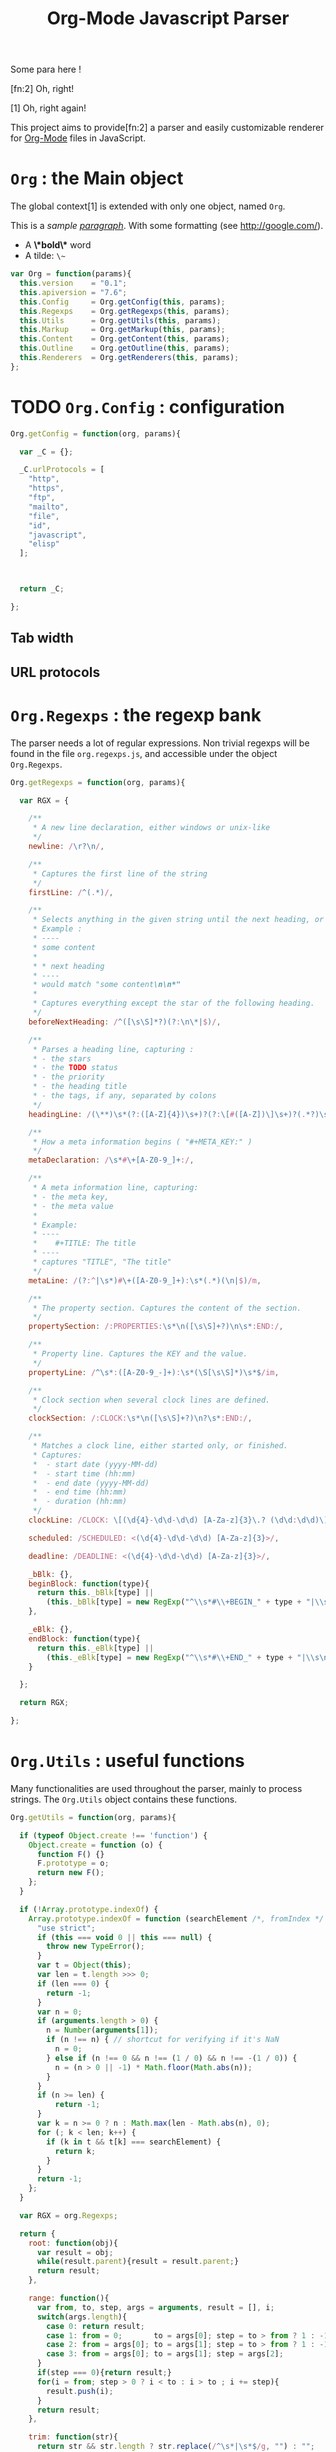 #+TITLE:     Org-Mode Javascript Parser

  Some para here !

  [fn:2] Oh, right!

  [1] Oh, right again!


  This project aims to provide[fn:2] a parser and easily customizable renderer
  for [[http://orgmode.org/][Org-Mode]] files in JavaScript.

* =Org= : the Main object

  The global context[1] is extended with only one object, named =Org=.

  This is a /sample _paragraph_/. With some formatting (see http://google.com/).
  + A *\*bold\** word
  + A tilde: ~\~~


   #+BEGIN_SRC js
var Org = function(params){
  this.version    = "0.1";
  this.apiversion = "7.6";
  this.Config     = Org.getConfig(this, params);
  this.Regexps    = Org.getRegexps(this, params);
  this.Utils      = Org.getUtils(this, params);
  this.Markup     = Org.getMarkup(this, params);
  this.Content    = Org.getContent(this, params);
  this.Outline    = Org.getOutline(this, params);
  this.Renderers  = Org.getRenderers(this, params);
};
#+END_SRC


* TODO =Org.Config= : configuration


  #+BEGIN_SRC js
Org.getConfig = function(org, params){

  var _C = {};

  _C.urlProtocols = [
    "http", 
    "https", 
    "ftp", 
    "mailto", 
    "file", 
    "id", 
    "javascript", 
    "elisp"
  ];



  return _C;

};
#+END_SRC

** Tab width
** URL protocols


* =Org.Regexps= : the regexp bank

  The parser needs a lot of regular expressions.
  Non trivial regexps will be found in the file =org.regexps.js=,
  and accessible under the object =Org.Regexps=.

   #+BEGIN_SRC js
Org.getRegexps = function(org, params){

  var RGX = {

    /**
     * A new line declaration, either windows or unix-like
     */
    newline: /\r?\n/,

    /**
     * Captures the first line of the string
     */
    firstLine: /^(.*)/,

    /**
     * Selects anything in the given string until the next heading, or the end.
     * Example :
     * ----
     * some content
     *
     * * next heading
     * ----
     * would match "some content\n\n*"
     *
     * Captures everything except the star of the following heading.
     */
    beforeNextHeading: /^([\s\S]*?)(?:\n\*|$)/,

    /**
     * Parses a heading line, capturing :
     * - the stars
     * - the TODO status
     * - the priority
     * - the heading title
     * - the tags, if any, separated by colons
     */
    headingLine: /(\**)\s*(?:([A-Z]{4})\s+)?(?:\[#([A-Z])\]\s+)?(.*?)\s*(?:\s+:([A-Za-z0-9:]+):\s*)?(?:\n|$)/,

    /**
     * How a meta information begins ( "#+META_KEY:" )
     */
    metaDeclaration: /\s*#\+[A-Z0-9_]+:/,

    /**
     * A meta information line, capturing:
     * - the meta key,
     * - the meta value
     *
     * Example:
     * ----
     *    #+TITLE: The title
     * ----
     * captures "TITLE", "The title"
     */
    metaLine: /(?:^|\s*)#\+([A-Z0-9_]+):\s*(.*)(\n|$)/m,

    /**
     * The property section. Captures the content of the section.
     */
    propertySection: /:PROPERTIES:\s*\n([\s\S]+?)\n\s*:END:/,

    /**
     * Property line. Captures the KEY and the value.
     */
    propertyLine: /^\s*:([A-Z0-9_-]+):\s*(\S[\s\S]*)\s*$/im,

    /**
     * Clock section when several clock lines are defined.
     */
    clockSection: /:CLOCK:\s*\n([\s\S]+?)\n?\s*:END:/,

    /**
     * Matches a clock line, either started only, or finished.
     * Captures:
     *  - start date (yyyy-MM-dd)
     *  - start time (hh:mm)
     *  - end date (yyyy-MM-dd)
     *  - end time (hh:mm)
     *  - duration (hh:mm)
     */
    clockLine: /CLOCK: \[(\d{4}-\d\d-\d\d) [A-Za-z]{3}\.? (\d\d:\d\d)\](?:--\[(\d{4}-\d\d-\d\d) [A-Za-z]{3}\.? (\d\d:\d\d)\] =>\s*(-?\d+:\d\d))?/g,

    scheduled: /SCHEDULED: <(\d{4}-\d\d-\d\d) [A-Za-z]{3}>/,

    deadline: /DEADLINE: <(\d{4}-\d\d-\d\d) [A-Za-z]{3}>/,

    _bBlk: {},
    beginBlock: function(type){
      return this._bBlk[type] ||
        (this._bBlk[type] = new RegExp("^\\s*#\\+BEGIN_" + type + "|\\s\n]", "i"));
    },

    _eBlk: {},
    endBlock: function(type){
      return this._eBlk[type] ||
        (this._eBlk[type] = new RegExp("^\\s*#\\+END_" + type + "|\\s\n]", "i"));
    }

  };

  return RGX;

};
#+END_SRC


* =Org.Utils= : useful functions

  Many functionalities are used throughout the parser, mainly to process
  strings. The =Org.Utils= object contains these functions.

   #+BEGIN_SRC js
Org.getUtils = function(org, params){

  if (typeof Object.create !== 'function') {
    Object.create = function (o) {
      function F() {}
      F.prototype = o;
      return new F();
    };
  }

  if (!Array.prototype.indexOf) {
    Array.prototype.indexOf = function (searchElement /*, fromIndex */ ) {
      "use strict";
      if (this === void 0 || this === null) {
        throw new TypeError();
      }
      var t = Object(this);
      var len = t.length >>> 0;
      if (len === 0) {
        return -1;
      }
      var n = 0;
      if (arguments.length > 0) {
        n = Number(arguments[1]);
        if (n !== n) { // shortcut for verifying if it's NaN
          n = 0;
        } else if (n !== 0 && n !== (1 / 0) && n !== -(1 / 0)) {
          n = (n > 0 || -1) * Math.floor(Math.abs(n));
        }
      }
      if (n >= len) {
          return -1;
      }
      var k = n >= 0 ? n : Math.max(len - Math.abs(n), 0);
      for (; k < len; k++) {
        if (k in t && t[k] === searchElement) {
          return k;
        }
      }
      return -1;
    };
  }

  var RGX = org.Regexps;

  return {
    root: function(obj){
      var result = obj;
      while(result.parent){result = result.parent;}
      return result;
    },

    range: function(){
      var from, to, step, args = arguments, result = [], i;
      switch(args.length){
        case 0: return result;
        case 1: from = 0;       to = args[0]; step = to > from ? 1 : -1; break;
        case 2: from = args[0]; to = args[1]; step = to > from ? 1 : -1; break;
        case 3: from = args[0]; to = args[1]; step = args[2];            break;
      }
      if(step === 0){return result;}
      for(i = from; step > 0 ? i < to : i > to ; i += step){
        result.push(i);
      }
      return result;
    },

    trim: function(str){
      return str && str.length ? str.replace(/^\s*|\s*$/g, "") : "";
    },

    empty: function(o){
      // Valid only for strings and arrays
      return (!(o && o.length));
    },

    notEmpty: function(o){
      // Valid only for strings and arrays
      return !this.empty(o);
    },

    blank: function(str){
      // Valid only for strings and arrays
      return !str || str == 0;
    },

    notBlank: function(str){
      // Valid only for strings and arrays
      return !this.blank(str);
    },

    repeat: function(str, times){
      var result = [];
      for(var i=0; i<times; i++){
        result.push(str);
      }
      return result.join('');
    },

    each: function(arr, fn){
      var name, length = arr.length, i = 0, isObj = length === undefined;
      if ( isObj ) {
        for ( name in arr ) {
          if ( fn.call( arr[ name ], arr[ name ], name ) === false ) {break;}
        }
      } else {
        if(!length){return;}
        for ( var value = arr[0];
          i < length && fn.call( value, value, i ) !== false;
          value = arr[++i] ) {}
      }
    },

    map: function(arr, fn){
      var result = [];
      this.each(arr, function(val, idx){
        var mapped = fn.call(val, val, idx);
        if (mapped !== null){result.push(mapped);}
      });
      return result;
    },

    log: function(o){
      if(console && console.log){console.log(o);}
    },

    firstLine: function(str){
      var match = RGX.firstLine.exec(str);
      return match ? match[0] : "";
    },

    lines: function(str){
      if (!str && str !== ""){return [];}
      return str.split(RGX.newline);
    },

    indentLevel: function(str){
      return (/^\s*/).exec(str)[0].length;
    },

    randomStr: function(length){
      var str = "";
      var available = "ABCDEFGHIJKLMNOPQRSTUVWXYZabcdefghijklmnopqrstuvwxyz0123456789";
      for( var i=0; i < length; i++ )
          str += available.charAt(Math.floor(Math.random() * available.length));
      return str;
    },

    keys: function(obj){
      var result = [];
      this.each(obj, function(v, k){result.push(k);});
      return result;
    },

    joinKeys: function(str, obj){
      return this.keys(obj).join(str);
    },

    getAbsentToken: function(str, prefix){
      var token, start = prefix + "_";
      if(str.indexOf(start) === -1){return start;}
      token = start + this.randomStr(5);
      while(str.indexOf(token) !== -1){
        token = start + this.randomStr(5);
      }
      return token;
    },
    
    noop: function(){}

  };

};
#+END_SRC


* Markup parser

  This file contains the code for the Org-Mode wiki-style markup.

    #+BEGIN_SRC js
Org.getMarkup = function(org, params){

  var _U = org.Utils;
  var _C = org.Config;

  var Markup = {};

///////////////////////////////////////////////////////////////////////////////
// LINKS

  var LinkDefs = (function(){
    var l = 0;
    return {
      HTTP:     {id:++l, re:/^https?:/},
      FTP:      {id:++l, re:/^ftp:/},
      FILE:     {id:++l, re:/^(?:file:|\.{1,2}\/)/},
      MAIL:     {id:++l, re:/^mailto:/},
      ID:       {id:++l, re:/^#/},
      PROTOCOL: {id:++l, re:/:/},
      SEARCH:   {id:++l, re:/.*/}
    };
  }());

  var LinkType={};  _U.map(LinkDefs, function(v,k){LinkType[k] = v.id;});
  var LinkTypeArr = _U.map(LinkType, function(v,k){return LinkDefs[k];});

  function getLinkType(link){
    var k;
    for(k in LinkTypeArr){
      if(link.url.match(LinkTypeArr[k].re)){return LinkType[k];}
    }
  }

  var Link = function(parent, raw, url, desc, token){
    this.nodeType = "Link";
    this.raw = raw;
    this.parent = parent;
    this.url = url;
    this.desc = desc;
    this.token = token;
    this.type = getLinkType(this);
  };
  Markup.Link = Link;

  var FootNoteRef = function(parent, raw, name, token){
    this.nodeType = "FootNoteRef";
    this.raw = raw;
    this.parent = parent;
    this.name = name;
    this.token = token;
  };
  Markup.FootNoteRef = FootNoteRef;

///////////////////////////////////////////////////////////////////////////////
// TYPO

//   + Allowed pre:      " \t('\"{"
//   + Allowed post:     "- \t.,:!?;'\")}\\"
//   + Forbidden border: " \t\r\n,\"'"
//   + Allowed body:     "."
// (defcustom org-emphasis-regexp-components
//   '(" \t('\"{" "- \t.,:!?;'\")}\\" " \t\r\n,\"'" "." 1)
//   "Components used to build the regular expression for emphasis.
// This is a list with five entries.  Terminology:  In an emphasis string
// like \" *strong word* \", we call the initial space PREMATCH, the final
// space POSTMATCH, the stars MARKERS, \"s\" and \"d\" are BORDER characters
// and \"trong wor\" is the body.  The different components in this variable
// specify what is allowed/forbidden in each part:
// pre          Chars allowed as prematch.  Beginning of line will be allowed too.
// post         Chars allowed as postmatch.  End of line will be allowed too.
// border       The chars *forbidden* as border characters.
// body-regexp  A regexp like \".\" to match a body character.  Don't use
//              non-shy groups here, and don't allow newline here.
// newline      The maximum number of newlines allowed in an emphasis exp.
// Use customize to modify this, or restart Emacs after changing it."
//   :group 'org-appearance
//   :set 'org-set-emph-re
//   :type '(list
//     (sexp    :tag "Allowed chars in pre      ")
//     (sexp    :tag "Allowed chars in post     ")
//     (sexp    :tag "Forbidden chars in border ")
//     (sexp    :tag "Regexp for body           ")
//     (integer :tag "number of newlines allowed")
//     (option (boolean :tag "Please ignore this button"))))

  var EmphMarkers = {};
  _U.each("/*~=+_".split(""), function(t){EmphMarkers[t] = {};});

  EmphMarkers.getInline = function(token, parent){
    var constr = this[token].constr;
    return new constr(parent);
  };
  EmphMarkers.getRegexpAll = function(){
    // TODO : refactor to :
    //    - take the real pre/post/border char sets in config
    return (/(^(?:.|\n)*?)(([\/*~=+_])([^\s].*?[^\s\\]|[^\s\\])\3)/);        //*/
  };
  Markup.EmphMarkers = EmphMarkers;

  function makeInline(constr, parent, food){
    var inline = new constr(parent);
    parent.adopt(inline);
    if(food){inline.consume(food);}
    return inline;
  }

  var EmphInline = function(parent){
    this.nodeType = "EmphInline";
    this.parent = parent;
    this.children = [];
  };
  EmphInline.prototype.adopt = function(child){
    this.children.push(child);
    child.parent = this;
  };
  EmphInline.prototype.replaceTokens = function(tokens){
    if(this.children.length){
      _U.each(this.children, function(v){v.replaceTokens(tokens);});
    }
    if(this.content && this.content.length){
      var content = this.content;
      var pipedKeys =  _U.joinKeys("|", tokens);
      if(_U.blank(pipedKeys)){return;}
      var rgx = new RegExp('^((?:.|\n)*?)(' + pipedKeys + ')((?:.|\n)*)$');
      var match, pre, token, rest;
      var inline = new EmphInline(this);
      match = rgx.exec(content);
      while(match){
        pre = match[1]; token = match[2]; rest = match[3];
        if(_U.notBlank(pre)){ makeInline(EmphRaw, inline, pre); }
        inline.adopt(tokens[token]);
        content = rest;
        match = rgx.exec(content);
      }
      if(inline.children.length){
        if(_U.notBlank(rest)){ makeInline(EmphRaw, inline, rest); }
        this.content = "";
        this.adopt(inline);
      }
    }
  };
  EmphInline.prototype.consume = function(content){
    var regexp = EmphMarkers.getRegexpAll();
    var match;
    var rest = content;
    var pre, hasEmph, type, inner, length;
    var raw, sub;
    while((_U.trim(rest).length > 0) && (match = regexp.exec(rest))){
      pre = match[1];
      hasEmph = match[2];
      token = match[3] || "";
      inner = match[4] || "";
      length = pre.length + inner.length + (hasEmph ? 2 : 0);
      if(length === 0){break;}
      rest = rest.substr(length);
      if(_U.notBlank(pre)){ makeInline(EmphRaw, this, pre); }
      if(hasEmph !== void(0)){
        makeInline(EmphMarkers[token].constr, this, inner);
      }
    }
    if(_U.notBlank(rest)){ makeInline(EmphRaw, this, rest); }
  };
  Markup.EmphInline = EmphInline;

  var EmphRaw = function(parent){
    EmphInline.call(this, parent);
    this.nodeType = "EmphRaw";
    this.recurse = false;
  };
  EmphRaw.prototype = Object.create(EmphInline.prototype);
  EmphRaw.prototype.consume = function(content){
    this.content = content;
  };
  Markup.EmphRaw = EmphRaw;


  var EmphItalic = function(parent){
    EmphInline.call(this, parent);
    this.nodeType = "EmphItalic";
    this.recurse = true;
  };
  EmphItalic.prototype = Object.create(EmphInline.prototype);
  EmphMarkers["/"].constr = EmphItalic;
  Markup.EmphItalic = EmphItalic;


  var EmphBold = function(parent){
    EmphInline.call(this, parent);
    this.nodeType = "EmphBold";
    this.recurse = true;
  };
  EmphBold.prototype = Object.create(EmphInline.prototype);
  EmphMarkers["*"].constr = EmphBold;
  Markup.EmphBold = EmphBold;


  var EmphUnderline = function(parent){
    EmphInline.call(this, parent);
    this.nodeType = "EmphUnderline";
    this.recurse = true;
  };
  EmphUnderline.prototype = Object.create(EmphInline.prototype);
  EmphMarkers["_"].constr = EmphUnderline;
  Markup.EmphUnderline = EmphUnderline;


  var EmphStrike = function(parent){
    EmphInline.call(this, parent);
    this.nodeType = "EmphStrike";
    this.recurse = true;
  };
  EmphStrike.prototype = Object.create(EmphInline.prototype);
  EmphMarkers["+"].constr = EmphStrike;
  Markup.EmphStrike = EmphStrike;


  var EmphCode = function(parent){
    EmphRaw.call(this, parent);
    this.nodeType = "EmphCode";
  };
  EmphCode.prototype = Object.create(EmphRaw.prototype);
  EmphMarkers["="].constr = EmphCode;
  Markup.EmphCode = EmphCode;


  var EmphVerbatim = function(parent){
    EmphRaw.call(this, parent);
    this.nodeType = "EmphVerbatim";
  };
  EmphVerbatim.prototype = Object.create(EmphRaw.prototype);
  EmphMarkers["~"].constr = EmphVerbatim;
  Markup.EmphVerbatim = EmphVerbatim;


///////////////////////////////////////////////////////////////////////////////
// PARSE

  var _linkTokenId = 0;

  Markup.tokenize = function tokenize(parent, str){
    str = "" + (str || "");
    var initStr = str;

    var links = {};
    var linkTokenPrefix = uniqToken("LINK");

    function uniqToken(p){return _U.getAbsentToken(initStr, p);}

///////////////////////////////////////////////////////////////////////////////
//     LINKS
    function linkToken(){return linkTokenPrefix + (++_linkTokenId);}

    function linkReplacer(urlIdx, descIdx){
      return function(){
        var t = linkToken();
        var a = arguments;
        links[t] = new Link(parent, a[0], a[urlIdx], a[descIdx], t);
        return t;
      };
    }

    // Whole links with URL and description : [[url:...][Desc of the link]]
    var descLinkRegex = /\[\[((?:.|\s)*?)\]\[((?:.|\s)*?)\]\]/gm;
    str = str.replace(descLinkRegex, linkReplacer(1, 2));

    // Single links with URL only : [[url:...]]
    var singleLinkRegex = /\[\[((?:.|\s)*?)\]\]/gm;
    str = str.replace(descLinkRegex, linkReplacer(1, 1));

    // Treating bare URLs, or URLs without a description attached.
    var urlRegex = new RegExp("(?:" +
                      _C.urlProtocols.join("|") +
                      '):[^\\s),;]+', "gi");
    str = str.replace(urlRegex, linkReplacer(0, 0));

///////////////////////////////////////////////////////////////////////////////
//     FOOTNOTES

    var refFootnoteRegex = /\[(?:(\d+)|fn:([^:]*)(?::((?:.|\s)+?))?)\]/g;
    str = str.replace(refFootnoteRegex, function(){
      var a = arguments;
      var raw = a[0], name = a[2], def = a[3];
      if(!name){name = a[1];}
      if(!name){name = "anon_" + _U.root(parent).fnNextNum;}
      var t = linkToken();
      var fn = new FootNoteRef(parent, raw, name, t);
      if(def){
        var root = _U.root(parent);
        console.log("FROM MARKUP::::");
        console.log(root);
        var inline = new EmphInline(root);
        inline.consume(def);
        root.addFootnoteDef(inline, name);
      }
      links[t] = fn;
      return t;
    });

// TODO

    var iObj = new EmphInline(parent);
    iObj.consume(str);
    iObj.replaceTokens(links);
    return iObj;
  };


  return Markup;

};
#+END_SRC


* =Org.Content= : the content parser

  This section describes the parser for the actual content within the sections
  of the =org= file.

   #+BEGIN_SRC js
Org.getContent = function(org, params){

  var _U  = org.Utils;
  var OM = org.Markup;
  var RGX = org.Regexps;

  // The object that will be returned, and filled throughout this function.
  var Content = {};

  var LineDef = (function(){
    var l = -1;
    return {
      "BLANK":    {id: ++l},
      "IGNORED":  {id: ++l},
      "FNDEF":    {id: ++l},
      "PARA":     {id: ++l},
      "ULITEM":   {id: ++l},
      "OLITEM":   {id: ++l},
      "DLITEM":   {id: ++l},
      "VERSE":    {id: ++l, beginEnd:1},
      "QUOTE":    {id: ++l, beginEnd:1},
      "CENTER":   {id: ++l, beginEnd:1},
      "EXAMPLE":  {id: ++l, beginEnd:1},
      "SRC":      {id: ++l, beginEnd:1},
      "HTML":     {id: ++l, beginEnd:1},
      "COMMENT":  {id: ++l, beginEnd:1}
    };
  }());

  // Defining some other arrangements of the line definitions :
  //  + Simple index : type name => number
  var LineType = {};
  _U.each(LineDef, function(v, k){LineType[k] = v.id;});
  //  + Reversed type index : number => type name
  var LineTypeArr = [];
  _U.each(LineDef, function(v, k){LineTypeArr[v.id] = k;});
  //  + List of names of the blocks in #+BEGIN_... / #+END_... form
  var BeginEndBlocks = {};
  _U.each(LineDef, function(v, k){if(v.beginEnd) BeginEndBlocks[k] = 1;});

  function getLineType(line){
    // First test on a line beginning with a letter,
    // the most common case, to avoid making all the
    // other tests before returning the default.
    if(/^\s*[a-z]/i.exec(line)){
      return LineType.PARA;
    }
    if(_U.blank(line)){
      return LineType.BLANK;
    }
    if(/^#/.exec(line)){
      return LineType.IGNORED;
    }
    // Then test all the other cases
    if(/^\s+[+*-] /.exec(line)){
      if(/ ::/.exec(line)){
        return LineType.DLITEM;
      }
      return LineType.ULITEM;
    }
    if(/^\s*\d+[.)] /.exec(line)){
      return LineType.OLITEM;
    }
    if(/^\s*\[(\d+|fn:.+?)\]/.exec(line)){
      return LineType.FNDEF;
    }

    //if(/^\s*$/.exec(line)){
    //  return LineType.BLANK;
    //}
    var k;
    for(k in BeginEndBlocks){
      if(RGX.beginBlock(k).exec(line)){
        return LineType[k];
      }
    }
    return LineType.PARA;
  }

  function getLineIndent(line){
    line = line || "";
    var indent = /^\s*/.exec(line)[0].length;
    return indent;
  }

  function getNewBlock(line, parent){
    var type = getLineType(line, line);
    var constr = LineDef[LineTypeArr[type]].constr || LineDef.PARA.constr;
    return new constr(parent, line);
  }

  ////////////////////////////////////////////////////////////////////////////////
  //  CONTAINERBLOCK
  var ContainerBlock = function(parent){
    this.parent = parent;
    this.nodeType = "ContainerBlock";
    this.isContainer = true;
    this.children = [];
  };
  ContainerBlock.prototype.finalize = function(){};

  ////////////////////////////////////////////////////////////////////////////////
  //  ROOTBLOCK
  var RootBlock = function(parent){
    ContainerBlock.call(this, parent);
    this.nodeType = "RootBlock";
  };
  Content.RootBlock = RootBlock;
  RootBlock.prototype = Object.create(ContainerBlock.prototype);

  RootBlock.prototype.accept  = function(line){return true;};
  RootBlock.prototype.consume = function(line){
    var block = getNewBlock(line, this);
    this.children.push(block);
    return block.consume(line);
  };

  ////////////////////////////////////////////////////////////////////////////////
  //  CONTENTBLOCK
  var ContentBlock = function(parent){
    this.parent = parent;
    this.nodeType = "ContentBlock";
    this.isContent = true;
    this.lines = [];
  };
  ContentBlock.prototype.finalize = function(){};

  ////////////////////////////////////////////////////////////////////////////////
  //  CONTENTMARKUPBLOCK
  var ContentMarkupBlock = function(parent){
    ContentBlock.call(this, parent);
    this.nodeType = "ContentMarkupBlock";
    this.hasMarkup = true;
    this.children = [];
  };
  ContentMarkupBlock.prototype.finalize = function(){
    var content = this.lines.join("\n");
    var inline = OM.tokenize(this, content);
    this.children.push(inline);
  };

  ////////////////////////////////////////////////////////////////////////////////
  //  PARABLOCK
  var ParaBlock = function(parent){
    ContentMarkupBlock.call(this, parent);
    this.nodeType = "ParaBlock";
    this.indent = parent.indent || 0;
  };
  LineDef.PARA.constr = Content.ParaBlock = ParaBlock;
  ParaBlock.prototype = Object.create(ContentMarkupBlock.prototype);
  ParaBlock.prototype.accept = function(line){
    var indent;
    var type = getLineType(line);
    if(type === LineType.BLANK){
      if(this.ended){return true;}
      this.ended = true; return true;
    }
    if(type !== LineType.PARA){return false;}
    if(this.ended){return false;}

    if(this.indent === 0){return true;}
    indent = getLineIndent(line);
    if(indent <= this.indent){
      return false;
    }
    return true;
  };

  ParaBlock.prototype.consume = function(line){
    var type = getLineType(line);
    if(type !== LineType.IGNORED){
      this.lines.push(line);
    }
    return this;
  };


  ////////////////////////////////////////////////////////////////////////////////
  //  FNDEFBLOCK
  var FndefBlock = function(parent){
    ContentMarkupBlock.call(this, parent);
    this.nodeType = "FndefBlock";
    this.indent = parent.indent || 0;
    this.firstline = true;
  };
  LineDef.FNDEF.constr = Content.FndefBlock = FndefBlock;
  FndefBlock.prototype = Object.create(ContentMarkupBlock.prototype);

  FndefBlock.prototype.accept = function(line){
    var indent;
    var type = getLineType(line);
    if(type === LineType.FNDEF){
      if(this.ended){return false;}
      return true;
    }
    if(type === LineType.BLANK){
      if(this.ended){ return true; }
      this.ended = true; return true;
    }
    if(this.ended){ return false; }
    return true;
  };

  FndefBlock.prototype.consume = function(line){
    var type = getLineType(line);
    if(this.firstline){
      this.name = /^\s*\[(.*?)\]/.exec(line)[1].replace(/^fn:/, '');
      this.firstline = false;
    }
    if(type !== LineType.IGNORED){
      this.lines.push(line);
    }
    return this;
  };

  FndefBlock.prototype.finalize = function(line){
    var root = _U.root(this);
    var content = this.lines.join("\n");
    content = content.replace(/^(\s*)\[.*?\]/, "$1");
    var inline = OM.tokenize(this, content);
    root.addFootnoteDef(inline, this.name);
  };

  ////////////////////////////////////////////////////////////////////////////////
  //  BEGINENDBLOCK
  var BeginEndBlock = function(parent, line, type){
    ContentBlock.call(this, parent);
    this.nodeType = "BeginEndBlock";
    this.indent = getLineIndent(line);
    this.ended = false;
    this.beginre = RGX.beginBlock(type);
    this.endre   = RGX.endBlock(type);
  };
  BeginEndBlock.prototype = Object.create(ContentBlock.prototype);
  BeginEndBlock.prototype.accept      = function(line){return !this.ended;};
  BeginEndBlock.prototype.treatBegin  = function(line){};
  BeginEndBlock.prototype.consume     = function(line){
    if(this.beginre.exec(line)){ this.treatBegin(line); }
    else if(this.endre.exec(line)){ this.ended = true; }
    else {
      if(this.verbatim){
        this.lines.push(line);
      } else {
        var type = getLineType(line);
        if(type !== LineType.IGNORED){
          this.lines.push(line);
        }
      }
    }
    return this;
  };

  ////////////////////////////////////////////////////////////////////////////////
  //  VERSEBLOCK
  var VerseBlock = function(parent, line){
    ContentMarkupBlock.call(this, parent);
    BeginEndBlock.call(this, parent, line, "VERSE");
    this.nodeType = "VerseBlock";
  };
  LineDef.VERSE.constr = Content.VerseBlock = VerseBlock;
  VerseBlock.prototype = Object.create(BeginEndBlock.prototype);
  VerseBlock.prototype.finalize = ContentMarkupBlock.finalize;

  ////////////////////////////////////////////////////////////////////////////////
  //  QUOTEBLOCK
  var QuoteBlock = function(parent, line){
    ContentMarkupBlock.call(this, parent);
    BeginEndBlock.call(this, parent, line, "QUOTE");
    this.nodeType = "QuoteBlock";
  };
  LineDef.QUOTE.constr = Content.QuoteBlock = QuoteBlock;
  QuoteBlock.prototype = Object.create(BeginEndBlock.prototype);
  QuoteBlock.prototype.finalize = ContentMarkupBlock.finalize;

  ////////////////////////////////////////////////////////////////////////////////
  //  CENTERBLOCK
  var CenterBlock = function(parent, line){
    ContentMarkupBlock.call(this, parent);
    BeginEndBlock.call(this, parent, line, "CENTER");
    this.nodeType = "CenterBlock";
  };
  LineDef.CENTER.constr = Content.CenterBlock = CenterBlock;
  CenterBlock.prototype = Object.create(BeginEndBlock.prototype);
  CenterBlock.prototype.finalize = ContentMarkupBlock.finalize;

  ////////////////////////////////////////////////////////////////////////////////
  //  EXAMPLEBLOCK
  var ExampleBlock = function(parent, line){
    BeginEndBlock.call(this, parent, line, "EXAMPLE");
    this.nodeType = "ExampleBlock";
    this.verbatim = true;
  };
  LineDef.EXAMPLE.constr = Content.ExampleBlock = ExampleBlock;
  ExampleBlock.prototype = Object.create(BeginEndBlock.prototype);

  ////////////////////////////////////////////////////////////////////////////////
  //  SRCBLOCK
  var SrcBlock = function(parent, line){
    BeginEndBlock.call(this, parent, line, "SRC");
    this.nodeType = "SrcBlock";
    this.verbatim = true;
    var match = /BEGIN_SRC\s+([a-z-]+)(?:\s*|$)/i.exec(line);
    this.language = match ? match[1] : null;
  };
  LineDef.SRC.constr = Content.SrcBlock = SrcBlock;
  SrcBlock.prototype = Object.create(BeginEndBlock.prototype);

  ////////////////////////////////////////////////////////////////////////////////
  //  HTMLBLOCK
  var HtmlBlock = function(parent, line){
    BeginEndBlock.call(this, parent, line, "HTML");
    this.nodeType = "HtmlBlock";
    this.verbatim = true;
  };
  LineDef.HTML.constr = Content.HtmlBlock = HtmlBlock;
  HtmlBlock.prototype = Object.create(BeginEndBlock.prototype);

  ////////////////////////////////////////////////////////////////////////////////
  //  COMMENTBLOCK
  var CommentBlock = function(parent, line){
    BeginEndBlock.call(this, parent, line, "COMMENT");
    this.nodeType = "CommentBlock";
    this.verbatim = true;
  };
  LineDef.COMMENT.constr = Content.CommentBlock = CommentBlock;
  CommentBlock.prototype = Object.create(BeginEndBlock.prototype);


  ////////////////////////////////////////////////////////////////////////////////
  //  ULISTBLOCK
  var UlistBlock = function(parent, line){
    ContainerBlock.call(this, parent);
    this.nodeType = "UlistBlock";
    this.indent = getLineIndent(line);
  };
  LineDef.ULITEM.constr = Content.UlistBlock = UlistBlock;
  UlistBlock.prototype = Object.create(ContainerBlock.prototype);

  UlistBlock.prototype.accept  = function(line){
    return getLineType(line) === LineType.ULITEM &&
      getLineIndent(line) === this.indent;
  };

  UlistBlock.prototype.consume = function(line){
    var item = new UlistItemBlock(this, line);
    this.children.push(item);
    return item.consume(line);
  };

  ////////////////////////////////////////////////////////////////////////////////
  //  OLISTBLOCK
  var OlistBlock = function(parent, line){
    ContainerBlock.call(this, parent);
    this.nodeType = "OlistBlock";
    this.indent = getLineIndent(line);
    var match = /^\s*\d+[.)]\s+\[@(\d+)\]/.exec(line);
    this.start = match ? +(match[1]) : 1;
  };
  LineDef.OLITEM.constr = Content.OlistBlock = OlistBlock;
  OlistBlock.prototype = Object.create(ContainerBlock.prototype);

  OlistBlock.prototype.accept  = function(line){
    return getLineType(line) === LineType.OLITEM &&
      getLineIndent(line) === this.indent;
  };

  OlistBlock.prototype.consume = function(line){
    var item = new OlistItemBlock(this, line);
    this.children.push(item);
    return item.consume(line);
  };

  ////////////////////////////////////////////////////////////////////////////////
  //  DLISTBLOCK
  var DlistBlock = function(parent, line){
    ContainerBlock.call(this, parent);
    this.nodeType = "DlistBlock";
    this.indent = getLineIndent(line);
  };
  LineDef.DLITEM.constr = Content.DlistBlock = DlistBlock;
  DlistBlock.prototype = Object.create(ContainerBlock.prototype);

  DlistBlock.prototype.accept  = function(line){
    return getLineType(line) === LineType.DLITEM &&
      getLineIndent(line) === this.indent;
  };

  DlistBlock.prototype.consume = function(line){
    var item = new DlistItemBlock(this, line);
    this.children.push(item);
    return item.consume(line);
  };

  ////////////////////////////////////////////////////////////////////////////////
  //  LISTITEMBLOCK
  var ListItemBlock = function(parent, line){
    ContainerBlock.call(this, parent);
    this.nodeType = "ListItemBlock";
    this.indent = parent.indent;
  };
  ListItemBlock.prototype = Object.create(ContainerBlock.prototype);

  ListItemBlock.prototype.accept  = function(line){
    var isMoreIndented = getLineIndent(line) > this.indent;
    return isMoreIndented;
  };

  ListItemBlock.prototype.consume = function(line){
    var block;
    if(this.children.length === 0){
      line = this.preprocess(line);
    }
    block = getNewBlock(line, this);
    this.children.push(block);
    return block.consume(line);
  };

  ////////////////////////////////////////////////////////////////////////////////
  //  ULISTITEMBLOCK
  var UlistItemBlock = function(parent, line){
    ListItemBlock.call(this, parent, line);
    this.nodeType = "UlistItemBlock";
  };
  Content.UlistItemBlock = UlistItemBlock;

  UlistItemBlock.prototype = Object.create(ListItemBlock.prototype);
  UlistItemBlock.prototype.preprocess = function(line){
    return line.replace(/^(\s*)[+*-] /, "$1  ");
  };


  ////////////////////////////////////////////////////////////////////////////////
  //  OLISTITEMBLOCK
  var OlistItemBlock = function(parent, line){
    ListItemBlock.call(this, parent, line);
    this.nodeType = "OlistItemBlock";
    var match = /^\s*(\d+)[.)] /.exec(line);
    this.number = match ? +(match[1]) : 1;
  };
  Content.OlistItemBlock = OlistItemBlock;

  OlistItemBlock.prototype = Object.create(ListItemBlock.prototype);
  OlistItemBlock.prototype.preprocess = function(line){
    return line.replace(/^(\s+)\d+[.)](?:\s+\[@\d+\])? /, "$1  ");
  };

  ////////////////////////////////////////////////////////////////////////////////
  //  DLISTITEMBLOCK
  var DlistItemBlock = function(parent, line){
    ListItemBlock.call(this, parent,line);
    this.nodeType = "DlistItemBlock";
    var title = (/^\s*[+*-] (.*) ::/).exec(line)[1];
    this.titleInline = OM.tokenize(this, title);
  };
  Content.DlistItemBlock = DlistItemBlock;

  DlistItemBlock.prototype = Object.create(ListItemBlock.prototype);
  DlistItemBlock.prototype.preprocess = function(line){
    return line.replace(/^(\s*)[+*-]\s+.*? ::/, "$1  ");
  };

  ////////////////////////////////////////////////////////////////////////////////
  //       PARSECONTENT
  Content.parse = function(parent, lines){
    var root = new RootBlock(parent);
    var current = root;
    var line = lines.shift();
    // Ignore first blank lines...
    while(line !== undefined && getLineType(line) === LineType.BLANK){
      line = lines.shift();
    }
    while(line !== undefined){
      while(current){
        if(current.accept(line)){
          current = current.consume(line);
          break;
        } else {
          current.finalize();
          current = current.parent;
        }
      }
      line = lines.shift();
    }
    if(current){current.finalize();}
    return root;
  };

  return Content;

};
#+END_SRC


* =Org.Outline= : the outline/headlines parser

  This section describes the outline parser.

   #+BEGIN_SRC js
Org.getOutline = function(org, params){

  var RGX = org.Regexps;
  var OC = org.Content;
  var _U = org.Utils;

  /////////////////////////////////////////////////////////////////////////////
  // NODE : corresponds to a line starting with stars "*** ..."

  var Node = function(whole, params){
    params          = params || {};
    
    this.nodeType = "Node";

    this.docid      = params.docid;
    this.parent     = params.parent;
    this.children   = params.children || [];
    
    this.whole      = whole;
    this.parser     = new NodeParser(this.whole);
    this.heading    = this.parser.getHeading();
    this.level      = params.level || (this.heading.getStars() || "").length;
    
    this.properties = this.parser.getProperties();
    this.meta       = this.parser.getMeta();
    this.content    = this.parser.getContent();

  };

  Node.prototype = {
    parseContent: function(){
      var lines = _U.lines(this.content);
      this.contentNode = OC.parse(this, lines);
    },

    siblings: function(){
      return this.parent ? this.parent.children : [];
    },

    // Computes the ID of this node
    id: function(){
      if (!this.parent){
        return this.docid || "doc#" + (Node.tocnum++) + "/";
      }
      return this.parent.id() + "" + this.siblings().indexOf(this) + "/";
    },

    addFootnoteDef: function(inline, name){
      if(this.fnByName === void(0)){
        this.fnByName    = {};
        this.fnNameByNum = [];
        this.fnNextNum   = 1;
      }
      if(!name){name = "" + this.fnNextNum;}
      if(this.fnByName[name]){
        this.fnByName[name].inline = inline;
        return this.fnNextNum;
      }
      else {
        this.fnByName[name] = {"inline": inline, "num": this.fnNextNum, "name": name};
        this.fnNameByNum[this.fnNextNum] = name;
        this.fnNextNum = this.fnNextNum + 1;
        return this.fnNextNum - 1;
      }
    }
  };

  /**
   * Counting the documents generated in this page.
   * Helps to generate an ID for the nodes
   * when no docid is given in the root node.
   */
  Node.tocnum = 0;

  /////////////////////////////////////////////////////////////////////////////
  // PARSING

  /**
   * Headline embeds the parsing of a heading line.
   */
  var Headline = function(txt){
    this.nodeType = "Headline";
    this.repr = _U.trim(txt);
    this.match = RGX.headingLine.exec(this.repr) || [];
  };

  Headline.prototype = {
    getStars: function(){
      return this.match[1];
    },
    getTodo: function(){
      return this.match[2];
    },
    getPriority: function(){
      return this.match[3];
    },
    getTitle: function(){
      return this.match[4] || "";
    },
    getTags: function(){
      var tags = this.match[5];
      return tags ? tags.split(":") : [];
    }
  };

  /**
   * Parsing a whole section
   */
  var NodeParser = function(txt){
    this.content = txt;
  };

  NodeParser.prototype = {
    /**
     * Returns the heading object for this node
     */
    getHeading: function(){
      if(this.heading){return this.heading;}
      var firstLine = _U.firstLine(this.content);
      this.heading  = new Headline(firstLine);
      return this.heading;
    },

    /**
     * Returns the map of headers (defined by "#+META: ..." line definitions)
     */
    getMeta: function(){
      if(this.meta){return this.meta;}
      var content = this.content;
      if(this.level > 0){content = content.replace(RGX.headingLine, "\n");}
      var meta = this.parseHeaders(content);
      this.meta = meta;
      return this.meta;
    },

    /**
     * Returns the properties as defined in the :PROPERTIES: field
     */
    getProperties: function(){
      if(this.props){return this.props;}
      var content = this.content;
      content = content.replace(RGX.headingLine, "\n");
      var subHeadingStars = "\n" + this.getHeading().getStars() + "*";
      content = content.split(subHeadingStars)[0];
      var props = this.props = {};
      var propMatch = RGX.propertySection.exec(content);
      if(!propMatch){return this.props;}
      var propLines = _U.lines(propMatch[1]);
      _U.each(propLines, function(line, idx){
        var match = RGX.propertyLine.exec(line);
        if(!match){return 1;} // continue
        // Properties may be defined on several lines ; concatenate the values if needed
        props[match[1]] = props[match[1]] ? props[match[1]] + " " + match[2] : match[2];
      });
      this.props = props;
      return this.props;
    },

    /**
     * Returns the whole content without the heading nor the subitems
     */
    getItem: function(){
      if(this.item){return this.item;}
      var content = this.content;
      content = content.replace(RGX.headingLine, "\n");
      var subHeadingStars = "\n" + this.getHeading().getStars() + "*";
      //_U.log(subHeadingStars);
      content = content.split(subHeadingStars)[0];
      this.item = content;
      return content;
    },

    /**
     * Returns the content only : no heading, no properties, no subitems, no clock, etc.
     */
    getContent: function(){
      if(this.text){return this.text;}
      var content = this.getItem();
      content = this.removeHeaders(content);
      content = content.replace(RGX.propertySection, "");
      content = content.replace(RGX.scheduled, "");
      content = content.replace(RGX.deadline, "");
      content = content.replace(RGX.clockSection, "");
      content = content.replace(RGX.clockLine, "");
      this.text = content;
      return content;
    },

    /**
     * Extracts all the ""#+HEADER: Content" lines
     * at the beginning of the given text, and returns a map
     * of HEADER => Content
     */
    parseHeaders: function(txt){
      var result = {};
      var lines = txt.split(RGX.newline);
      _U.each(lines, function(line, idx){
        if(_U.blank(line)){return true;}
        if(!line.match(RGX.metaDeclaration)){return false;} // we went ahead the headers : break the loop
        var match = RGX.metaLine.exec(line);
        if (match){
          if(result[match[1]]){
            result[match[1]] = result[match[1]] + "\n" + match[2];
          } else {
            result[match[1]] = match[2];
          }
        }
        return true;
      });
      // _U.log(result);
      return result;
    },
    /**
     * Returns the given text without the "#+HEADER: Content" lines at the beginning
     */
    removeHeaders: function(txt){
      var result = "";
      var lines  = txt.split(RGX.newline);
      var header = true;
      _U.each(lines, function(line, idx){
        if(header && _U.blank(line)){return;}
        if(header && line.match(RGX.metaDeclaration)){return;}
        header = false;
        result += "\n" + line;
      });
      return result;
    }
  };

  /**
   * General purpose parser.
   */
  var Parser = function(txt){
    this.txt = txt;
  };
  Parser.prototype = {
    /**
     * Creates a list of all the org-node contents
     */
    nodeTextList: function(text){
      var content = text;
      return _U.map(
        content.split(/^\*/m),
        function(t, idx){
          return idx === 0 ? "\n" + t : "*" + t;
        }
      );
    },

    /**
     * Creates a list of all the org-node contents
     */
    nodeList: function(text){
      return _U.map( this.nodeTextList(text) ,
        function(t, idx){ return new Node(t); }
      );
    },

    buildTree: function(){
      var nodes  = this.nodeList(this.txt);
      var root   = nodes[0];
      var length = nodes.length;
      var done, i, j, level;
      for(i = 1; i < length ; i++){
        level = nodes[i].level;
        done  = false;
        j     = i;
        while(!done){
          j = j - 1;
          if(j < 0){break;}
          if(nodes[j].level < level){
            nodes[i].parent = nodes[j];
            nodes[j].children.push(nodes[i]);
            done = true;
          }
        }
      }
      for(i = 0; i < length ; i++){
        nodes[i].parseContent();
      }
      return root;
    }
  };

  return {
    Node:       Node,
    Headline:   Headline,
    Parser:     Parser,
    NodeParser: NodeParser,
    parse:      function(txt){
      var parser = new Parser(txt);
      return parser.buildTree();
    }
  };

};
#+END_SRC


* Default Rendering

  This section provides a default HTML renderer for the parsed tree.

  It is intended to provide an example of how to attach rendering
  functions to the =Outline.Node='s and the different
  =Content.Block='s prototypes.

** Initialisations
    Working in the context of the =Org= object. We will need, as
    usual, some shortcuts to the =Utils=, and to =Org.Content= and
    =Org.Outline=.

    #+BEGIN_SRC js
Org.getRenderers = function(org){
  var OC = org.Content;
  var OM = org.Markup;
  var OO = org.Outline;
  var _U = org.Utils;

  var DefaultHTMLRenderer = function(){
    return {
#+END_SRC

*** renderChildren                                                 :function:
     + Purpose :: provides a utility function to render all the
                  children of a =Node= or a =Block=.
     + Arguments :: none
     + Usage :: must be called with =.call(obj)= to provide the value
                for =this=. =this= must have an enumerable =children=
                property.

     #+BEGIN_SRC js
renderChildren: function(n){
        var i, out = "";
        for(i in n.children){
          out += this.render(n.children[i]);
        }
        return out;
      },

      render: function(n){
        var type = n.nodeType;
        var renderFn = this[type];
        if(!renderFn){
          _U.log("Not found render fn:");
          _U.log(n);
          renderFn = _U.noop;
        }
        return renderFn(n, this);
      },
#+END_SRC
** Utility functions
*** escapeHtml(str)                                                :function:
     + Purpose :: The =escapeHtml= function escapes the forbidden
                  characters in HTML/XML: =&=, =>=, =<=, ='= and ="=,
                  which are all translated to their corresponding
                  entity.
     + Arguments ::
       + =str= :: any value, converted into a string at the beginning
                  of the function.
     #+BEGIN_SRC js
escapeHtml: function(str){
        str = "" + str;
        str = str.replace(/&/g, "&amp;");
        str = str.replace(/>/g, "&gt;");
        str = str.replace(/</g, "&lt;");
        str = str.replace(/'/g, "&apos;");
        str = str.replace(/"/g, "&quot;");
        return str;
      },

      unBackslash: function(str){
        str = "" + str;
        str = str.replace(/\\\\/g, "<br/>");
        str = str.replace(/\\ /g, "&nbsp;");
        str = str.replace(/\\(.)/g, "$1");
        str = str.replace(/\s--\s/g, " &#151; ");
        return str;
      },

      htmlize: function(str, r){
        return r.unBackslash(r.escapeHtml(str));
      },

      typo: function(str){
        str = "" + str;
        str = str.replace(/\s*(,|\.|\)|\])\s*/g, "$1 ");
        str = str.replace(/\s*(\(|\[)\s*/g, " $1");
        str = str.replace(/\s*(;|!|\?|:)\s+/g, "&nbsp;$1 ");
        str = str.replace(/\s*(«)\s*/g, " $1&nbsp;");
        str = str.replace(/\s*(»)\s*/g, "&nbsp;$1 ");
        return str;
      },

      EmphInline: function(n, r){
        return r.renderChildren(n);
      },

      EmphRaw: function(n, r){
        if(n.children.length){
          return r.renderChildren(n);
        }
        return "<span class='org-inline-raw'>" +
                r.typo(r.htmlize(n.content, r)) + "</span>";
      },

      EmphCode: function(n, r){
        return "<code class='org-inline-code'>" +
                r.htmlize(n.content, r) + "</code>";
      },
      
      EmphVerbatim: function(n, r){
        return "<samp class='org-inline-samp'>" +
                r.htmlize(n.content, r) + "</samp>";
      },

      EmphItalic: function(n, r){
        return "<em class='org-inline-italic'>" +
                r.renderChildren(n) + "</em>";
      },

      EmphBold: function(n, r){
        return "<strong class='org-inline-bold'>" +
                r.renderChildren(n) + "</strong>";
      },

      EmphUnderline: function(n, r){
        return "<u class='org-inline-underline'>" +
                r.renderChildren(n) + "</u>";
      },

      EmphStrike: function(n, r){
        return "<del class='org-inline-strike'>" +
                r.renderChildren(n) + "</del>";
      },

      Link: function(n, r){
        return "<a class='org-inline-link' href='" + n.url + "'>" +
                r.htmlize(n.desc, r) + "</a>";
      },

      FootNoteRef: function(n, r){
        var root = _U.root(n);
        var num = root.fnByName[n.name].num;
        return "<a name='fnref_" + n.name + "'/>" +
                "<a class='org-inline-fnref' href='#fndef_" + n.name + "'><sup>" +
                num + "</sup></a>";
      },
#+END_SRC

** Rendering blocks
   This sections contains the code for the different types of
   instanciable blocks defined in

   We will attach a, until now undefined, =render= property to these
   block prototypes. None of these function take any argument, all
   the information they need being in the block object they will act
   upon through the =this= value.

   The container blocks (those whose constructor calls the
   =ContainerBlock= constructor) all use the =renderChildren=
   function.

   The content blocks (those whose constructor calls the
   =ContentBlock= constructor) should use their =this.lines=
   array.

*** Rendering =RootBlock=
     =RootBlock=s are rendered with a =div= tag, with class
     =org_content=.

     #+BEGIN_SRC js
RootBlock: function(n, r){
        var out = "<div class='org_content'>\n";
        out += r.renderChildren(n);
        out += "</div>\n";
        return out;
      },
#+END_SRC

*** Rendering =UlistBlock=
     =UlistBlock=s are rendered with a simple =ul= tag.

     #+BEGIN_SRC js
UlistBlock: function(n, r){
        var out = "<ul>\n";
        out += r.renderChildren(n);
        out += "</ul>\n";
        return out;
      },
#+END_SRC

*** Rendering =OlistBlock=
     =OlistBlock=s are rendered with a simple =ol= tag.

     If the block has a =start= property different from =1=, it is
     inserted in the =start= attribute of the tag.

    #+BEGIN_SRC js
OlistBlock: function(n, r){
        var s = n.start;
        var out = "<ol" + (s === 1 ? ">\n" : " start='" + r.escapeHtml(s) + "'>\n");
        out += r.renderChildren(n);
        out += "</ol>\n";
        return out;
      },
#+END_SRC

*** Rendering =DlistBlock=
     =DlistBlock=s are rendered with a =dl= tag.

     =DlistItemBlock=s will have to use =dt=/=dd= structure
     accordingly.

     #+BEGIN_SRC js
DlistBlock: function(n, r){
        var out = "<dl>\n";
        out += r.renderChildren(n);
        out += "</dl>\n";
        return out;
      },
#+END_SRC

*** Rendering =UlistItemBlock= and =OlistItemBlocks=
     =UlistItemBlock=s and =0listItemBlocks= are rendered with a
     #simple =li= tag.

     #+BEGIN_SRC js
UlistItemBlock: function(n, r){
        var out = "<li>\n";
        out += r.renderChildren(n);
        out += "</li>\n";
        return out;
      },

      OlistItemBlock: function(n, r){
        var out = "<li>\n";
        out += r.renderChildren(n);
        out += "</li>\n";
        return out;
      },
#+END_SRC

*** Rendering =DlistItemBlock=
     =DlistItemBlock=s are rendered with a =dt=/=dl= tag structure.

     The content of the =dt= is the =title= attribute of the block.

     The content of the =dd= is the rendering of this block's children.

    #+BEGIN_SRC js
DlistItemBlock: function(n, r){
        var out = "<dt>" + r.render(n.titleInline) + "</dt>\n<dd>\n";
        out += r.renderChildren(n);
        out += "</dd>\n";
        return out;
      },
#+END_SRC

*** Rendering =ParaBlock=
     =ParaBlock=s are rendered with a =p= tag.

     The content of the tag is the concatenation of this block's
     =this.lines=, passed to the =renderMarkup= function.

    #+BEGIN_SRC js
ParaBlock: function(n, r){
        return "<p>\n" + r.renderChildren(n) + "</p>\n";
      },
#+END_SRC

*** Rendering =VerseBlock=
     =VerseBlock=s are rendered with a =p= tag, with class
     =verse=.

     All spaces are converted to unbreakable spaces.

     All new lines are replaced by a =br= tag.

    #+BEGIN_SRC js
VerseBlock: function(n, r){
        var out = "<p class='verse'>\n" + r.renderChildren(n) + "</p>\n";
        out = out.replace(/ /g, "&nbsp;");
        return out;
      },
#+END_SRC

*** Rendering =QuoteBlock=
     =QuoteBlock=s are rendered with a =blockquote= tag.

     If the quote contains an author declaration (after a double dash),
     this declaration is put on a new line.

    #+BEGIN_SRC js
QuoteBlock: function(n, r){
        var out = "<blockquote>\n" + r.renderChildren(n) + "</blockquote>\n";
        return out;
      },
#+END_SRC

*** Rendering =CenterBlock=
     =CenterBlock=s are rendered with a simple =center= tag.

    #+BEGIN_SRC js
CenterBlock: function(n, r){
        return "<center>\n" + r.renderChildren(n) + "</center>\n";
      },
#+END_SRC

*** Rendering =ExampleBlock=
     =ExampleBlock=s are rendered with a simple =pre= tag.

     The content is not processed with the =renderMarkup= function, only
     with the =escapeHtml= function.

    #+BEGIN_SRC js
ExampleBlock: function(n, r){
        var content = n.lines.join("\n") + "\n";
        var markup = r.escapeHtml(content);
        var out = "<pre>\n" + markup + "</pre>\n";
        return out;
      },
#+END_SRC

*** Rendering =SrcBlock=
     =SrcBlock=s are rendered with a =pre.src= tag with a =code= tag within.
     The =code= tag may have a class attribute if the language of the
     block is known. In case there is, the class would take the language
     identifier.

     The content is not processed with the =renderMarkup= function, only
     with the =escapeHtml= function.

    #+BEGIN_SRC js
SrcBlock: function(n, r){
        var content = n.lines.join("\n") + "\n";
        var markup = r.escapeHtml(content);
        var l = n.language;
        var out = "<pre class='src'><code" +
                  ( l ? " class='" + l + "'>":">") +
                  "\n" + markup + "</code></pre>\n";
        return out;
      },
#+END_SRC

*** Rendering =HtmlBlock=
     =HtmlBlock=s are rendered by simply outputting the HTML content
     verbatim, with no modification whatsoever.

    #+BEGIN_SRC js
HtmlBlock: function(n, r){
        var out = n.lines.join("\n") + "\n";
        return out;
      },
#+END_SRC

*** Rendering =CommentBlock=
     =CommentBlock=s are ignored.

    #+BEGIN_SRC js
FndefBlock: function(n, r){
        return "";
      },

      CommentBlock : function(n, r){
        return "";
      },
#+END_SRC

** Rendering headlines

    Here we render headlines, represented by =Outline.Node= objects.

    A =section= tag is used, with class orgnode, and a level.
    The =id= attribute is the computed id corresponding to a unique TOC
    identifier.

    The title is in a =div.title= element. Each tag is represented at the
    end of this element by a =span.tag= element.

    The content of the node (the RootBlock associated to this headline)
    is rendered.

    Then the subheadlines are rendered using the =renderChildren= function.

    #+BEGIN_SRC js
Node: function(n, r){
        var headline = n.level === 0 ? n.meta["TITLE"] : n.heading.getTitle();
        var headInline = r.render(OM.tokenize(n, headline));

        var html = "<section id='%ID%' class='orgnode level-%LEVEL%'>";
        html = html.replace(/%ID%/, n.id());
        html = html.replace(/%LEVEL%/, n.level);

        var title = "<div class='title'>%HEADLINE%%TAGS%</div>";
        title = title.replace(/%HEADLINE%/, headInline);
        var tags = "";
        _U.each(n.heading.getTags(), function(tag, idx){
          if(tag.length){
            tags += " <span class='tag'>" + tag + "</span>";
          }
        });
        title = title.replace(/%TAGS%/, tags);

        html += title;

        var contentHtml = r.render(n.contentNode);
        html += contentHtml;

        var childrenHtml = r.renderChildren(n);
        html += childrenHtml;

        if(_U.notEmpty(n.fnNameByNum)){
          var root = n;
          html += "<section class='org-footnotes'><title>Notes</title>";
          _U.each(root.fnNameByNum, function(name, idx){
            if(!name){return;}
            var fn = root.fnByName[name];
            var inline = fn.inline;
            var num = fn.num;
            html += "<p class='org-footnote'><a name='fndef_" + name + "'/>" +
                "<a class='org-inline-fnref' href='#fnref_" + name + "'><sup>" +
                num + "</sup></a>&nbsp;:&nbsp;<span id='fndef_" + name+ "'>" +
                r.render(inline) + "</span></p>";
          });
          html += "</section>";
        }

        html += "</section>";
        return html;
      }
    };
  };


  return {
    html: DefaultHTMLRenderer
  };
};
#+END_SRC
** Conclusion

    This is the end of the function creating the default renderer.

    #+BEGIN_SRC js


* TODO =Org.API= : API


